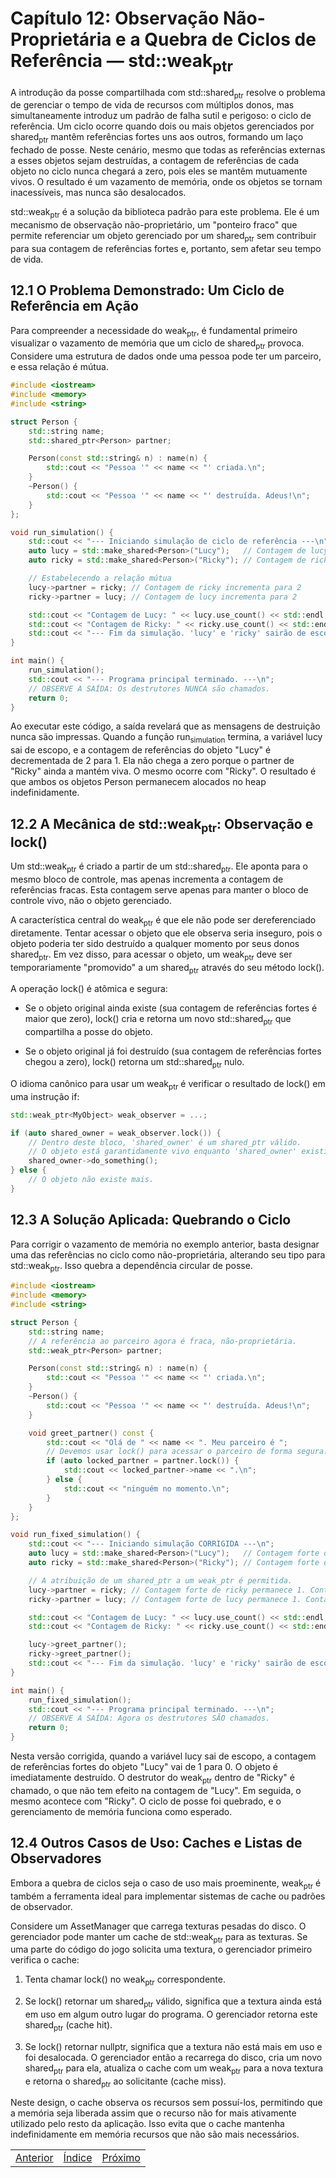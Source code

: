 * Capítulo 12: Observação Não-Proprietária e a Quebra de Ciclos de Referência — std::weak_ptr

A introdução da posse compartilhada com std::shared_ptr resolve o problema de gerenciar o tempo de vida de recursos com múltiplos donos, mas simultaneamente introduz um padrão de falha sutil e perigoso: o ciclo de referência. Um ciclo ocorre quando dois ou mais objetos gerenciados por shared_ptr mantêm referências fortes uns aos outros, formando um laço fechado de posse. Neste cenário, mesmo que todas as referências externas a esses objetos sejam destruídas, a contagem de referências de cada objeto no ciclo nunca chegará a zero, pois eles se mantêm mutuamente vivos. O resultado é um vazamento de memória, onde os objetos se tornam inacessíveis, mas nunca são desalocados.

std::weak_ptr é a solução da biblioteca padrão para este problema. Ele é um mecanismo de observação não-proprietário, um "ponteiro fraco" que permite referenciar um objeto gerenciado por um shared_ptr sem contribuir para sua contagem de referências fortes e, portanto, sem afetar seu tempo de vida.

** 12.1 O Problema Demonstrado: Um Ciclo de Referência em Ação

Para compreender a necessidade do weak_ptr, é fundamental primeiro visualizar o vazamento de memória que um ciclo de shared_ptr provoca. Considere uma estrutura de dados onde uma pessoa pode ter um parceiro, e essa relação é mútua.

#+begin_src cpp
#include <iostream>
#include <memory>
#include <string>

struct Person {
    std::string name;
    std::shared_ptr<Person> partner;

    Person(const std::string& n) : name(n) {
        std::cout << "Pessoa '" << name << "' criada.\n";
    }
    ~Person() {
        std::cout << "Pessoa '" << name << "' destruída. Adeus!\n";
    }
};

void run_simulation() {
    std::cout << "--- Iniciando simulação de ciclo de referência ---\n";
    auto lucy = std::make_shared<Person>("Lucy");   // Contagem de lucy: 1
    auto ricky = std::make_shared<Person>("Ricky"); // Contagem de ricky: 1

    // Estabelecendo a relação mútua
    lucy->partner = ricky; // Contagem de ricky incrementa para 2
    ricky->partner = lucy; // Contagem de lucy incrementa para 2

    std::cout << "Contagem de Lucy: " << lucy.use_count() << std::endl;
    std::cout << "Contagem de Ricky: " << ricky.use_count() << std::endl;
    std::cout << "--- Fim da simulação. 'lucy' e 'ricky' sairão de escopo. ---\n";
}

int main() {
    run_simulation();
    std::cout << "--- Programa principal terminado. ---\n";
    // OBSERVE A SAÍDA: Os destrutores NUNCA são chamados.
    return 0;
}
#+end_src

Ao executar este código, a saída revelará que as mensagens de destruição nunca são impressas. Quando a função run_simulation termina, a variável lucy sai de escopo, e a contagem de referências do objeto "Lucy" é decrementada de 2 para 1. Ela não chega a zero porque o partner de "Ricky" ainda a mantém viva. O mesmo ocorre com "Ricky". O resultado é que ambos os objetos Person permanecem alocados no heap indefinidamente.

** 12.2 A Mecânica de std::weak_ptr: Observação e lock()

Um std::weak_ptr é criado a partir de um std::shared_ptr. Ele aponta para o mesmo bloco de controle, mas apenas incrementa a contagem de referências fracas. Esta contagem serve apenas para manter o bloco de controle vivo, não o objeto gerenciado.

A característica central do weak_ptr é que ele não pode ser dereferenciado diretamente. Tentar acessar o objeto que ele observa seria inseguro, pois o objeto poderia ter sido destruído a qualquer momento por seus donos shared_ptr. Em vez disso, para acessar o objeto, um weak_ptr deve ser temporariamente "promovido" a um shared_ptr através do seu método lock().

A operação lock() é atômica e segura:

  - Se o objeto original ainda existe (sua contagem de referências fortes é maior que zero), lock() cria e retorna um novo std::shared_ptr que compartilha a posse do objeto.

  - Se o objeto original já foi destruído (sua contagem de referências fortes chegou a zero), lock() retorna um std::shared_ptr nulo.

O idioma canônico para usar um weak_ptr é verificar o resultado de lock() em uma instrução if:
#+begin_src cpp
std::weak_ptr<MyObject> weak_observer = ...;

if (auto shared_owner = weak_observer.lock()) {
    // Dentro deste bloco, 'shared_owner' é um shared_ptr válido.
    // O objeto está garantidamente vivo enquanto 'shared_owner' existir.
    shared_owner->do_something();
} else {
    // O objeto não existe mais.
}
#+end_src

** 12.3 A Solução Aplicada: Quebrando o Ciclo

Para corrigir o vazamento de memória no exemplo anterior, basta designar uma das referências no ciclo como não-proprietária, alterando seu tipo para std::weak_ptr. Isso quebra a dependência circular de posse.

#+begin_src cpp
#include <iostream>
#include <memory>
#include <string>

struct Person {
    std::string name;
    // A referência ao parceiro agora é fraca, não-proprietária.
    std::weak_ptr<Person> partner;

    Person(const std::string& n) : name(n) {
        std::cout << "Pessoa '" << name << "' criada.\n";
    }
    ~Person() {
        std::cout << "Pessoa '" << name << "' destruída. Adeus!\n";
    }

    void greet_partner() const {
        std::cout << "Olá de " << name << ". Meu parceiro é ";
        // Devemos usar lock() para acessar o parceiro de forma segura.
        if (auto locked_partner = partner.lock()) {
            std::cout << locked_partner->name << ".\n";
        } else {
            std::cout << "ninguém no momento.\n";
        }
    }
};

void run_fixed_simulation() {
    std::cout << "--- Iniciando simulação CORRIGIDA ---\n";
    auto lucy = std::make_shared<Person>("Lucy");   // Contagem forte de lucy: 1
    auto ricky = std::make_shared<Person>("Ricky"); // Contagem forte de ricky: 1

    // A atribuição de um shared_ptr a um weak_ptr é permitida.
    lucy->partner = ricky; // Contagem forte de ricky permanece 1. Contagem fraca incrementa.
    ricky->partner = lucy; // Contagem forte de lucy permanece 1. Contagem fraca incrementa.

    std::cout << "Contagem de Lucy: " << lucy.use_count() << std::endl;
    std::cout << "Contagem de Ricky: " << ricky.use_count() << std::endl;

    lucy->greet_partner();
    ricky->greet_partner();
    std::cout << "--- Fim da simulação. 'lucy' e 'ricky' sairão de escopo. ---\n";
}

int main() {
    run_fixed_simulation();
    std::cout << "--- Programa principal terminado. ---\n";
    // OBSERVE A SAÍDA: Agora os destrutores SÃO chamados.
    return 0;
}
#+end_src

Nesta versão corrigida, quando a variável lucy sai de escopo, a contagem de referências fortes do objeto "Lucy" vai de 1 para 0. O objeto é imediatamente destruído. O destrutor do weak_ptr dentro de "Ricky" é chamado, o que não tem efeito na contagem de "Lucy". Em seguida, o mesmo acontece com "Ricky". O ciclo de posse foi quebrado, e o gerenciamento de memória funciona como esperado.

** 12.4 Outros Casos de Uso: Caches e Listas de Observadores

Embora a quebra de ciclos seja o caso de uso mais proeminente, weak_ptr é também a ferramenta ideal para implementar sistemas de cache ou padrões de observador.

Considere um AssetManager que carrega texturas pesadas do disco. O gerenciador pode manter um cache de std::weak_ptr para as texturas. Se uma parte do código do jogo solicita uma textura, o gerenciador primeiro verifica o cache:

  1. Tenta chamar lock() no weak_ptr correspondente.

  2. Se lock() retornar um shared_ptr válido, significa que a textura ainda está em uso em algum outro lugar do programa. O gerenciador retorna este shared_ptr (cache hit).

  3. Se lock() retornar nullptr, significa que a textura não está mais em uso e foi desalocada. O gerenciador então a recarrega do disco, cria um novo shared_ptr para ela, atualiza o cache com um weak_ptr para a nova textura e retorna o shared_ptr ao solicitante (cache miss).

Neste design, o cache observa os recursos sem possuí-los, permitindo que a memória seja liberada assim que o recurso não for mais ativamente utilizado pelo resto da aplicação. Isso evita que o cache mantenha indefinidamente em memória recursos que não são mais necessários.


|[[./capitulo_11.org][Anterior]]|[[./cpp_moderno_indice.org][Índice]]|[[./capitulo_13.org][Próximo]]|
